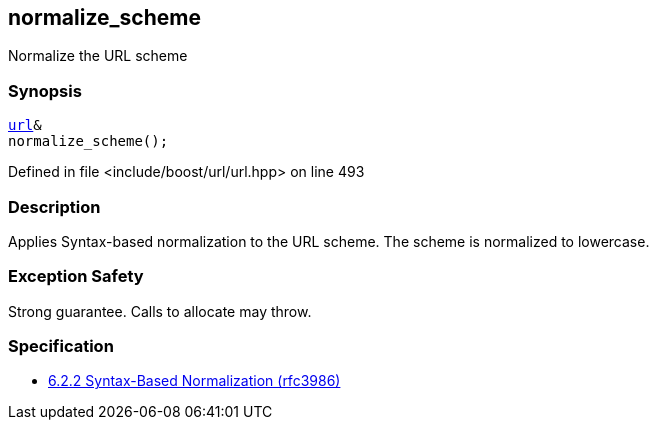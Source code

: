 :relfileprefix: ../../../
[#CB0F2010ED836AB948B7BE8F0907F6C9C86AF3A3]
== normalize_scheme

pass:v,q[Normalize the URL scheme]


=== Synopsis

[source,cpp,subs="verbatim,macros,-callouts"]
----
xref:reference/boost/urls/url.adoc[url]&
normalize_scheme();
----

Defined in file <include/boost/url/url.hpp> on line 493

=== Description

pass:v,q[Applies Syntax-based normalization to the] pass:v,q[URL scheme.]
pass:v,q[The scheme is normalized to lowercase.]

=== Exception Safety
pass:v,q[Strong guarantee.]
pass:v,q[Calls to allocate may throw.]

=== Specification

* link:https://datatracker.ietf.org/doc/html/rfc3986#section-6.2.2[6.2.2 Syntax-Based Normalization (rfc3986)]


